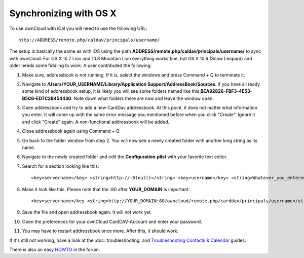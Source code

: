 Synchronizing with OS X
=======================

To use ownCloud with iCal you will need to use the following URL::

    http://ADDRESS/remote.php/caldav/principals/username/

The setup is basically the same as with iOS using the path **ADDRESS/remote.php/caldav/principals/username/** to sync with ownCloud. For OS X 10.7 Lion and 10.8 Mountain Lion everything works fine, but OS X 10.6 (Snow Leopard) and older needs some fiddling to work. A user contributed the following:

#. Make sure, addressbook is not running. If it is, select the windows and press Command + Q to terminate it.
#. Navigate to **/Users/YOUR\_USERNAME/Library/Application Support/AddressBook/Sources**. If you have all ready some kind of addressbook setup, it is likely you will see some folders named like this **BEA92826-FBF3-4E53-B5C6-ED7C2B454430**. Note down what folders there are now and leave the window open.
#. Open addressbook and try to add a new CardDav addressbook. At this point, it does not matter what information you enter. It will come up with the same error message you mentioned before when you click "Create". Ignore it and click "Create" again. A non-functional addressbook will be added.
#. Close addressbook again using Command + Q
#. Go back to the folder window from step 2. You will now see a newly created folder with another long string as its name.
#. Navigate to the newly created folder and edit the **Configuration.plist** with your favorite text editor.
#. Search for a section looking like this::

    <key>servername</key> <string>http://:0(null)</string> <key>username</key> <string>Whatever_you_entered_before</string>

8. Make it look like this. Please note that the :80 after **YOUR_DOMAIN** is important::

    <key>servername</key <string>http://YOUR_DOMAIN:80/owncloud/remote.php/carddav/principals/username</string> <key>username</key <string>username</string>

9. Save the file and open addressbook again. It will not work yet.

10. Open the preferences for your ownCloud CardDAV-Account and enter your password.

11. You may have to restart addressbook once more. After this, it should work.

If it's still not working, have a look at the :doc:`troubleshooting` and
`Troubleshooting Contacts & Calendar`_ guides.

There is also an easy `HOWTO`_ in the forum.


.. _HOWTO: http://forum.owncloud.org/viewtopic.php?f=3&t=132
.. _Troubleshooting Contacts & Calendar: https://doc.owncloud.org/server/9.0/admin_manual/issues/index.html#troubleshooting-contacts-calendar
